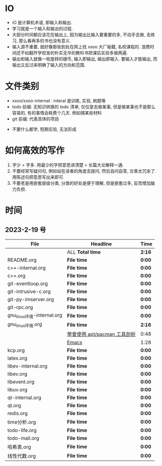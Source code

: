 * IO 

- iO 是计算机术语, 即输入和输出.
- 学习就是一个输入和输出的过程.
- 大部分时间都应该花在输出上, 因为输出比输入要重要的多, 不动手去做, 去练习, 那么看再多的书也没有意义.
- 输入源不重要, 就好像那些到处在网上找 xxoo 大厂秘籍, 名校课程的. 浪费时间还不如翻开学校发的朴实无华的教科书把课后实验多做两遍.
- 输出和输入就像一枚旋转的硬币, 输入即输出, 输出即输入. 要输入才能输出, 而输出又反过来明确了输入的方向和范围. 


* 文件类别
  - xxoo/xxoo-internal : interal 是训练, 实验, 刷题等
  - todo 前缀: 无知识转换的 todo 清单, 仅仅是去做某事, 但是做某事也不是那么容易的, 有的事情会耗费个几天. 例如搞某些材料
  - git 前缀: 代表具体的项目

- 不要什么都学, 短期实验, 无法形成

* 如何高效的写作 
  1. 字少 > 字多. 用最少的字把意思讲清楚 > 长篇大论解释一通.
  2. 不要经常写疑问句, 例如站在读者的角度去提问, 然后自问自答, 文章太冗余了. 用陈述句把意思写出来即可.
  3. 不要老是用嵌套层级分类, 分类的好处是便于理解, 但是嵌套过多, 反而增加脑力负担.

* 时间
** 2023-2-19 号

| File                       | Headline                     | Time   |
|----------------------------+------------------------------+--------|
|                            | ALL *Total time*             | *2:16* |
|----------------------------+------------------------------+--------|
| README.org                 | *File time*                  | *0:00* |
|----------------------------+------------------------------+--------|
| c++-internal.org           | *File time*                  | *0:00* |
|----------------------------+------------------------------+--------|
| c++.org                    | *File time*                  | *0:00* |
|----------------------------+------------------------------+--------|
| git-eventloop.org          | *File time*                  | *0:00* |
|----------------------------+------------------------------+--------|
| git-intrusive-c.org        | *File time*                  | *0:00* |
|----------------------------+------------------------------+--------|
| git-py-imserver.org        | *File time*                  | *0:00* |
|----------------------------+------------------------------+--------|
| git-rpc.org                | *File time*                  | *0:00* |
|----------------------------+------------------------------+--------|
| gnu_linux环境-internal.org | *File time*                  | *0:00* |
|----------------------------+------------------------------+--------|
| gnu_linux环境.org          | *File time*                  | *2:16* |
|                            | [[file:/home/xdash-bw/io/gnu_linux环境.org::*學會使用 apt/pacman 工具剖析][學會使用 apt/pacman 工具剖析]] | 0:48   |
|                            | [[file:/home/xdash-bw/io/gnu_linux环境.org::*Emacs][Emacs]]                        | 1:28   |
|----------------------------+------------------------------+--------|
| kcp.org                    | *File time*                  | *0:00* |
|----------------------------+------------------------------+--------|
| latex.org                  | *File time*                  | *0:00* |
|----------------------------+------------------------------+--------|
| libev-internal.org         | *File time*                  | *0:00* |
|----------------------------+------------------------------+--------|
| libev.org                  | *File time*                  | *0:00* |
|----------------------------+------------------------------+--------|
| libevent.org               | *File time*                  | *0:00* |
|----------------------------+------------------------------+--------|
| libuv.org                  | *File time*                  | *0:00* |
|----------------------------+------------------------------+--------|
| qt-internal.org            | *File time*                  | *0:00* |
|----------------------------+------------------------------+--------|
| qt.org                     | *File time*                  | *0:00* |
|----------------------------+------------------------------+--------|
| redis.org                  | *File time*                  | *0:00* |
|----------------------------+------------------------------+--------|
| time分析.org               | *File time*                  | *0:00* |
|----------------------------+------------------------------+--------|
| todo-life.org              | *File time*                  | *0:00* |
|----------------------------+------------------------------+--------|
| todo-mail.org              | *File time*                  | *0:00* |
|----------------------------+------------------------------+--------|
| 哈希表.org                 | *File time*                  | *0:00* |
|----------------------------+------------------------------+--------|
| 线性代数.org               | *File time*                  | *0:00* |